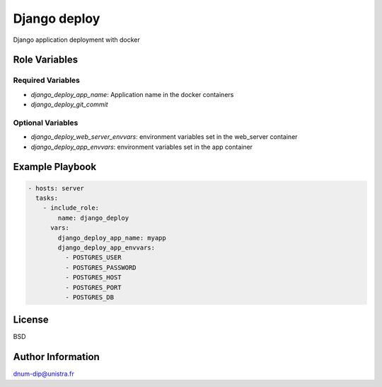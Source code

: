 Django deploy
=============

Django application deployment with docker

Role Variables
--------------

Required Variables
++++++++++++++++++

- `django_deploy_app_name`: Application name in the docker containers
- `django_deploy_git_commit`

Optional Variables
++++++++++++++++++

- `django_deploy_web_server_envvars`: environment variables set in the web_server container
- `django_deploy_app_envvars`: environment variables set in the app container

Example Playbook
----------------

.. code:: yaml

    - hosts: server
      tasks:
        - include_role:
            name: django_deploy
          vars:
            django_deploy_app_name: myapp
            django_deploy_app_envvars:
              - POSTGRES_USER
              - POSTGRES_PASSWORD
              - POSTGRES_HOST
              - POSTGRES_PORT
              - POSTGRES_DB

License
-------

BSD

Author Information
------------------

dnum-dip@unistra.fr
